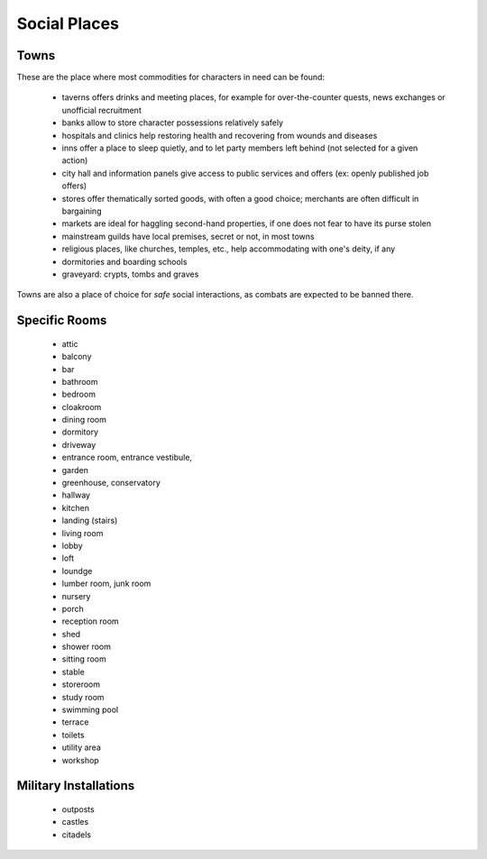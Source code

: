 
Social Places
=============


Towns
-----

These are the place where most commodities for characters in need can be found:

 - taverns offers drinks and meeting places, for example for over-the-counter quests, news exchanges or unofficial recruitment
 
 - banks allow to store character possessions relatively safely 
 
 - hospitals and clinics help restoring health and recovering from wounds and diseases
 
 - inns offer a place to sleep quietly, and to let party members left behind (not selected for a given action)
 
 - city hall and information panels give access to public services and offers (ex: openly published job offers)

 - stores offer thematically sorted goods, with often a good choice; merchants are often difficult in bargaining
 
 - markets are ideal for haggling second-hand properties, if one does not fear to have its purse stolen

 - mainstream guilds have local premises, secret or not, in most towns
 
 - religious places, like churches, temples, etc., help accommodating with one's deity, if any
 
 - dormitories and boarding schools
 
 - graveyard: crypts, tombs and graves
 
Towns are also a place of choice for *safe* social interactions, as combats are expected to be banned there.


Specific Rooms
--------------

 - attic
 - balcony
 - bar
 - bathroom
 - bedroom
 - cloakroom
 - dining room
 - dormitory
 - driveway
 - entrance room, entrance vestibule,
 - garden
 - greenhouse, conservatory
 - hallway
 - kitchen
 - landing (stairs)
 - living room
 - lobby
 - loft
 - loundge
 - lumber room, junk room
 - nursery
 - porch
 - reception room
 - shed
 - shower room
 - sitting room
 - stable
 - storeroom
 - study room
 - swimming pool
 - terrace
 - toilets
 - utility area
 - workshop
 
 
Military Installations
----------------------

 - outposts
 - castles
 - citadels
 
 
 
